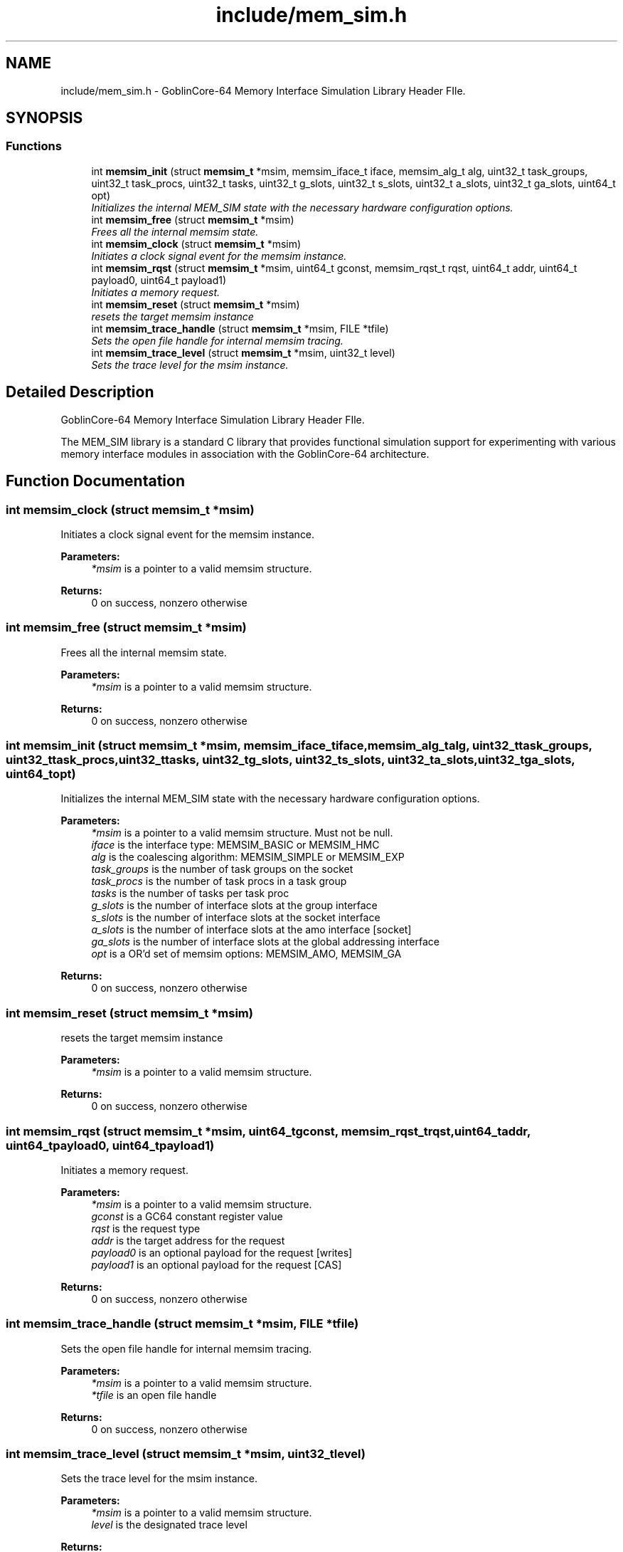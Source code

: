 .TH "include/mem_sim.h" 3 "Sat Jan 25 2014" "Version 1.0" "MEM_SIM" \" -*- nroff -*-
.ad l
.nh
.SH NAME
include/mem_sim.h \- 
GoblinCore-64 Memory Interface Simulation Library Header FIle\&.  

.SH SYNOPSIS
.br
.PP
.SS "Functions"

.in +1c
.ti -1c
.RI "int \fBmemsim_init\fP (struct \fBmemsim_t\fP *msim, memsim_iface_t iface, memsim_alg_t alg, uint32_t task_groups, uint32_t task_procs, uint32_t tasks, uint32_t g_slots, uint32_t s_slots, uint32_t a_slots, uint32_t ga_slots, uint64_t opt)"
.br
.RI "\fIInitializes the internal MEM_SIM state with the necessary hardware configuration options\&. \fP"
.ti -1c
.RI "int \fBmemsim_free\fP (struct \fBmemsim_t\fP *msim)"
.br
.RI "\fIFrees all the internal memsim state\&. \fP"
.ti -1c
.RI "int \fBmemsim_clock\fP (struct \fBmemsim_t\fP *msim)"
.br
.RI "\fIInitiates a clock signal event for the memsim instance\&. \fP"
.ti -1c
.RI "int \fBmemsim_rqst\fP (struct \fBmemsim_t\fP *msim, uint64_t gconst, memsim_rqst_t rqst, uint64_t addr, uint64_t payload0, uint64_t payload1)"
.br
.RI "\fIInitiates a memory request\&. \fP"
.ti -1c
.RI "int \fBmemsim_reset\fP (struct \fBmemsim_t\fP *msim)"
.br
.RI "\fIresets the target memsim instance \fP"
.ti -1c
.RI "int \fBmemsim_trace_handle\fP (struct \fBmemsim_t\fP *msim, FILE *tfile)"
.br
.RI "\fISets the open file handle for internal memsim tracing\&. \fP"
.ti -1c
.RI "int \fBmemsim_trace_level\fP (struct \fBmemsim_t\fP *msim, uint32_t level)"
.br
.RI "\fISets the trace level for the msim instance\&. \fP"
.in -1c
.SH "Detailed Description"
.PP 
GoblinCore-64 Memory Interface Simulation Library Header FIle\&. 

The MEM_SIM library is a standard C library that provides functional simulation support for experimenting with various memory interface modules in association with the GoblinCore-64 architecture\&. 
.SH "Function Documentation"
.PP 
.SS "int memsim_clock (struct \fBmemsim_t\fP *msim)"

.PP
Initiates a clock signal event for the memsim instance\&. 
.PP
\fBParameters:\fP
.RS 4
\fI*msim\fP is a pointer to a valid memsim structure\&. 
.RE
.PP
\fBReturns:\fP
.RS 4
0 on success, nonzero otherwise 
.RE
.PP

.SS "int memsim_free (struct \fBmemsim_t\fP *msim)"

.PP
Frees all the internal memsim state\&. 
.PP
\fBParameters:\fP
.RS 4
\fI*msim\fP is a pointer to a valid memsim structure\&. 
.RE
.PP
\fBReturns:\fP
.RS 4
0 on success, nonzero otherwise 
.RE
.PP

.SS "int memsim_init (struct \fBmemsim_t\fP *msim, memsim_iface_tiface, memsim_alg_talg, uint32_ttask_groups, uint32_ttask_procs, uint32_ttasks, uint32_tg_slots, uint32_ts_slots, uint32_ta_slots, uint32_tga_slots, uint64_topt)"

.PP
Initializes the internal MEM_SIM state with the necessary hardware configuration options\&. 
.PP
\fBParameters:\fP
.RS 4
\fI*msim\fP is a pointer to a valid memsim structure\&. Must not be null\&. 
.br
\fIiface\fP is the interface type: MEMSIM_BASIC or MEMSIM_HMC 
.br
\fIalg\fP is the coalescing algorithm: MEMSIM_SIMPLE or MEMSIM_EXP 
.br
\fItask_groups\fP is the number of task groups on the socket 
.br
\fItask_procs\fP is the number of task procs in a task group 
.br
\fItasks\fP is the number of tasks per task proc 
.br
\fIg_slots\fP is the number of interface slots at the group interface 
.br
\fIs_slots\fP is the number of interface slots at the socket interface 
.br
\fIa_slots\fP is the number of interface slots at the amo interface [socket] 
.br
\fIga_slots\fP is the number of interface slots at the global addressing interface 
.br
\fIopt\fP is a OR'd set of memsim options: MEMSIM_AMO, MEMSIM_GA 
.RE
.PP
\fBReturns:\fP
.RS 4
0 on success, nonzero otherwise 
.RE
.PP

.SS "int memsim_reset (struct \fBmemsim_t\fP *msim)"

.PP
resets the target memsim instance 
.PP
\fBParameters:\fP
.RS 4
\fI*msim\fP is a pointer to a valid memsim structure\&. 
.RE
.PP
\fBReturns:\fP
.RS 4
0 on success, nonzero otherwise 
.RE
.PP

.SS "int memsim_rqst (struct \fBmemsim_t\fP *msim, uint64_tgconst, memsim_rqst_trqst, uint64_taddr, uint64_tpayload0, uint64_tpayload1)"

.PP
Initiates a memory request\&. 
.PP
\fBParameters:\fP
.RS 4
\fI*msim\fP is a pointer to a valid memsim structure\&. 
.br
\fIgconst\fP is a GC64 constant register value 
.br
\fIrqst\fP is the request type 
.br
\fIaddr\fP is the target address for the request 
.br
\fIpayload0\fP is an optional payload for the request [writes] 
.br
\fIpayload1\fP is an optional payload for the request [CAS] 
.RE
.PP
\fBReturns:\fP
.RS 4
0 on success, nonzero otherwise 
.RE
.PP

.SS "int memsim_trace_handle (struct \fBmemsim_t\fP *msim, FILE *tfile)"

.PP
Sets the open file handle for internal memsim tracing\&. 
.PP
\fBParameters:\fP
.RS 4
\fI*msim\fP is a pointer to a valid memsim structure\&. 
.br
\fI*tfile\fP is an open file handle 
.RE
.PP
\fBReturns:\fP
.RS 4
0 on success, nonzero otherwise 
.RE
.PP

.SS "int memsim_trace_level (struct \fBmemsim_t\fP *msim, uint32_tlevel)"

.PP
Sets the trace level for the msim instance\&. 
.PP
\fBParameters:\fP
.RS 4
\fI*msim\fP is a pointer to a valid memsim structure\&. 
.br
\fIlevel\fP is the designated trace level 
.RE
.PP
\fBReturns:\fP
.RS 4
0 on success, nonzero otherwise 
.RE
.PP

.SH "Author"
.PP 
Generated automatically by Doxygen for MEM_SIM from the source code\&.
